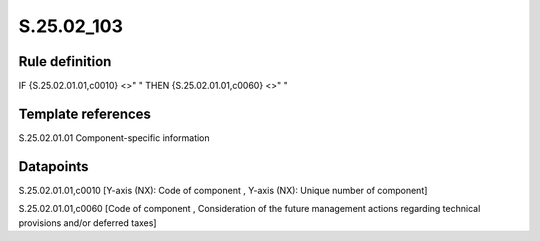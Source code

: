 ===========
S.25.02_103
===========

Rule definition
---------------

IF {S.25.02.01.01,c0010} <>" " THEN {S.25.02.01.01,c0060} <>" "


Template references
-------------------

S.25.02.01.01 Component-specific information


Datapoints
----------

S.25.02.01.01,c0010 [Y-axis (NX): Code of component , Y-axis (NX): Unique number of component]

S.25.02.01.01,c0060 [Code of component , Consideration of the future management actions regarding technical provisions and/or deferred taxes]



